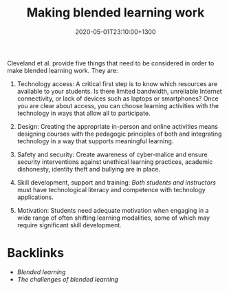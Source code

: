 #+title: Making blended learning work
#+date: 2020-05-01T23:10:00+1300
#+lastmod: 2020-05-01T23:10:00+1300
#+categories[]: Zettels
#+tags[]: Learning

Cleveland et al. \parencite[p. 6]{cleveland-innes_2018_GuideBlendedLearning} provide five things that need to be considered in order to make blended learning work. They are:


1. Technology access: A critical first step is to know which resources are available to your students. Is there limited bandwidth, unreliable Internet connectivity, or lack of devices such as laptops or smartphones? Once you are clear about access, you can choose learning activities with the technology in ways that allow all to participate.

2. Design: Creating the appropriate in-person and online activities means designing courses with the pedagogic principles of both and integrating technology in a way that supports meaningful learning.

3. Safety and security: Create awareness of cyber-malice and ensure security interventions against unethical learning practices, academic dishonesty, identity theft and bullying are in place.

4. Skill development, support and training: /Both students and instructors/ must have technological literacy and competence with technology applications.

5. Motivation: Students need adequate motivation when engaging in a wide range of often shifting learning modalities, some of which may require significant skill development.


* Backlinks
  - [[{{< ref "202004292310-blended-learning" >}}][Blended learning]]
  - [[{{< ref "202004292350-the-challenges-of-blended-learning" >}}][The challenges of blended learning]]

